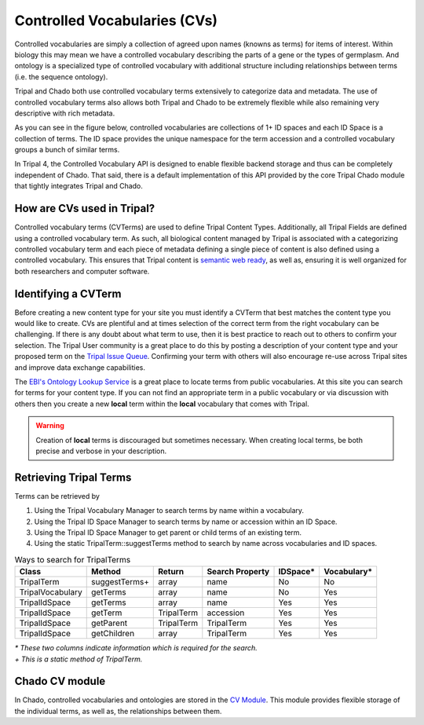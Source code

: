 
Controlled Vocabularies (CVs)
==============================

Controlled vocabularies are simply a collection of agreed upon names (knowns as terms) for items of interest. Within biology this may mean we have a controlled vocabulary describing the parts of a gene or the types of germplasm. And ontology is a specialized type of controlled vocabulary with additional structure including relationships between terms (i.e. the sequence ontology).

Tripal and Chado both use controlled vocabulary terms extensively to categorize data and metadata. The use of controlled vocabulary terms also allows both Tripal and Chado to be extremely flexible while also remaining very descriptive with rich metadata.

As you can see in the figure below, controlled vocabularies are collections of 1+ ID spaces and each ID Space is a collection of terms. The ID space provides the unique namespace for the term accession and a controlled vocabulary groups a bunch of similar terms.

.. image:: ../design/vocab/vocab-relationship-diagram.png

In Tripal 4, the Controlled Vocabulary API is designed to enable flexible backend storage and thus can be completely independent of Chado. That said, there is a default implementation of this API provided by the core Tripal Chado module that tightly integrates Tripal and Chado.

How are CVs used in Tripal?
-----------------------------

Controlled vocabulary terms (CVTerms) are used to define Tripal Content Types. Additionally, all Tripal Fields are defined using a controlled vocabulary term. As such, all biological content managed by Tripal is associated with a categorizing controlled vocabulary term and each piece of metadata defining a single piece of content is also defined using a controlled vocabulary. This ensures that Tripal content is `semantic web ready <https://www.w3.org/standards/semanticweb/>`_, as well as, ensuring it is well organized for both researchers and computer software.

Identifying a CVTerm
-----------------------

Before creating a new content type for your site you must identify a CVTerm that best matches the content type you would like to create.  CVs are plentiful and at times selection of the correct term from the right vocabulary can be challenging. If there is any doubt about what term to use, then it is best practice to reach out to others to confirm your selection. The Tripal User community is a great place to do this by posting a description of your content type and your proposed term on the `Tripal Issue Queue <https://github.com/tripal/tripal/issues>`_.  Confirming your term with others will also encourage re-use across Tripal sites and improve data exchange capabilities.

The `EBI's Ontology Lookup Service <http://www.ebi.ac.uk/ols/index>`_ is a great place to locate terms from public vocabularies. At this site you can search for terms for your content type.  If you can not find an appropriate term in a public vocabulary or via discussion with others then you create a new **local** term within the **local** vocabulary that comes with Tripal.

.. warning::

  Creation of **local** terms is discouraged but sometimes necessary.  When creating local terms, be both precise and verbose in your description.

Retrieving Tripal Terms
-------------------------

Terms can be retrieved by

1. Using the Tripal Vocabulary Manager to search terms by name within a vocabulary.
2. Using the Tripal ID Space Manager to search terms by name or accession within an ID Space.
3. Using the Tripal ID Space Manager to get parent or child terms of an existing term.
4. Using the static TripalTerm::suggestTerms method to search by name across vocabularies and ID spaces.

.. table:: Ways to search for TripalTerms

	+------------------+----------------+------------+-----------------+----------+-------------+
	| Class            | Method         | Return     | Search Property | IDSpace* | Vocabulary* |
	+==================+================+============+=================+==========+=============+
	| TripalTerm       | suggestTerms+  | array      | name            | No       | No          |
	+------------------+----------------+------------+-----------------+----------+-------------+
	| TripalVocabulary | getTerms       | array      | name            | No       | Yes         |
	+------------------+----------------+------------+-----------------+----------+-------------+
	| TripalIdSpace    | getTerms       | array      | name            | Yes      | Yes         |
	+------------------+----------------+------------+-----------------+----------+-------------+
	| TripalIdSpace    | getTerm        | TripalTerm | accession       | Yes      | Yes         |
	+------------------+----------------+------------+-----------------+----------+-------------+
	| TripalIdSpace    | getParent      | TripalTerm | TripalTerm      | Yes      | Yes         |
	+------------------+----------------+------------+-----------------+----------+-------------+
	| TripalIdSpace    | getChildren    | array      | TripalTerm      | Yes      | Yes         |
	+------------------+----------------+------------+-----------------+----------+-------------+

| *\* These two columns indicate information which is required for the search.*
| *\+ This is a static method of TripalTerm.*

Chado CV module
-----------------

In Chado, controlled vocabularies and ontologies are stored in the `CV Module <http://gmod.org/wiki/Chado_CV_Module>`_. This module provides flexible storage of the individual terms, as well as, the relationships between them.


